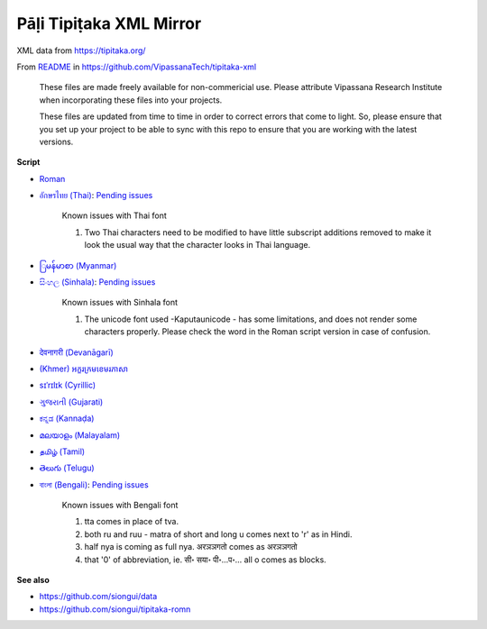 Pāḷi Tipiṭaka XML Mirror
========================

XML data from https://tipitaka.org/

From `README <https://github.com/VipassanaTech/tipitaka-xml/blob/main/README.md>`_ in https://github.com/VipassanaTech/tipitaka-xml

  These files are made freely available for non-commericial use. Please attribute Vipassana Research Institute when incorporating these files into your projects.

  These files are updated from time to time in order to correct errors that come to light. So, please ensure that you set up your project to be able to sync with this repo to ensure that you are working with the latest versions.

**Script**

- `Roman <romn/>`_
- `อักษรไทย (Thai) <thai/>`_: `Pending issues <https://tipitaka.org/known-issues/thai.pdf>`__

    Known issues with Thai font

    1. Two Thai characters need to be modified to have little subscript additions removed to make it look the usual way that the character looks in Thai language.

- `ြမန်မာစာ (Myanmar) <mymr/>`_
- `සිංහල (Sinhala) <sinh/>`_: `Pending issues <https://tipitaka.org/known-issues/sinhala.pdf>`__

    Known issues with Sinhala font

    1. The unicode font used -Kaputaunicode - has some limitations, and does not render some characters properly. Please check the word in the Roman script version in case of confusion.

- `देवनागरी (Devanāgarī) <deva/>`_
- `(Khmer) អក្ខរក្រមខេមរភាសា <khmr>`_
- `sɪˈrɪlɪk (Cyrillic) <cyrl/>`_
- `ગુજરાતી (Gujarati) <gujr/>`_
- `ಕನ್ನಡ (Kannaḍa) <knda/>`_
- `മലയാളം (Malayalam) <mlym/>`_
- `தமிழ் (Tamil) <taml/>`_
- `తెలుగు (Telugu) <telu/>`_
- `বাংলা (Bengali) <beng/>`_: `Pending issues <https://tipitaka.org/known-issues/bengali.pdf>`__

    Known issues with Bengali font

    1. tta comes in place of tva.
    2. both ru and ruu - matra of short and long u comes next to 'r' as in Hindi.
    3. half nya is coming as full nya. अरञञगतो comes as अरञञगतो
    4. that '0' of abbreviation, ie. सी॰ सया॰ पी॰...प॰... all o comes as blocks.

**See also**

- https://github.com/siongui/data
- https://github.com/siongui/tipitaka-romn
